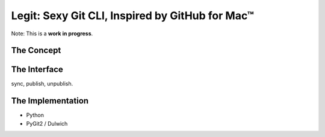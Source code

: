 Legit: Sexy Git CLI, Inspired by GitHub for Mac™
================================================

Note: This is a **work in progress**.

The Concept
-----------


The Interface
-------------

sync, publish, unpublish.


The Implementation
------------------

- Python
- PyGit2 / Dulwich